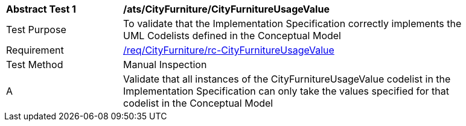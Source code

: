 [[ats_CityFurniture_CityFurnitureUsageValue]]
[width="90%",cols="2,6a"]
|===
^|*Abstract Test {counter:ats-id}* |*/ats/CityFurniture/CityFurnitureUsageValue* 
^|Test Purpose |To validate that the Implementation Specification correctly implements the UML Codelists defined in the Conceptual Model
^|Requirement |<<req_CityFurniture_CityFurnitureUsageValue,/req/CityFurniture/rc-CityFurnitureUsageValue>>
^|Test Method |Manual Inspection
^|A |Validate that all instances of the CityFurnitureUsageValue codelist in the Implementation Specification can only take the values specified for that codelist in the Conceptual Model 
|===
